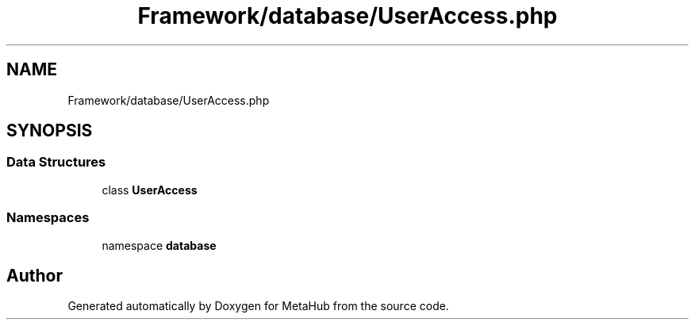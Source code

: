 .TH "Framework/database/UserAccess.php" 3 "MetaHub" \" -*- nroff -*-
.ad l
.nh
.SH NAME
Framework/database/UserAccess.php
.SH SYNOPSIS
.br
.PP
.SS "Data Structures"

.in +1c
.ti -1c
.RI "class \fBUserAccess\fP"
.br
.in -1c
.SS "Namespaces"

.in +1c
.ti -1c
.RI "namespace \fBdatabase\fP"
.br
.in -1c
.SH "Author"
.PP 
Generated automatically by Doxygen for MetaHub from the source code\&.
